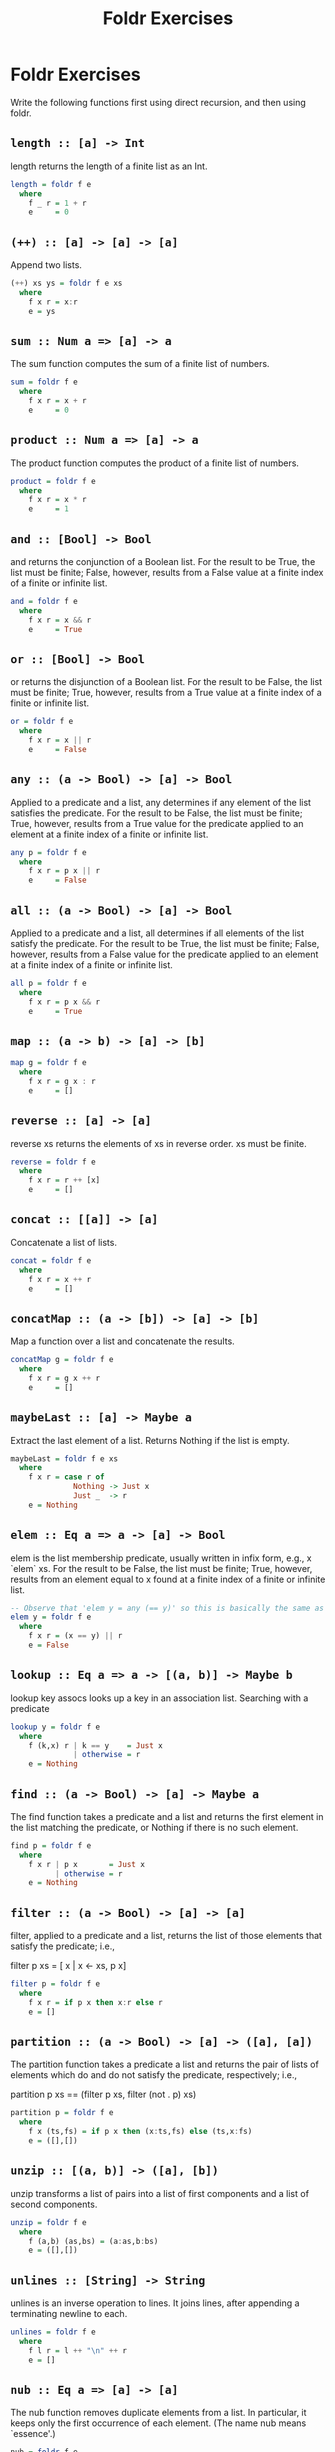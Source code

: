 #+TITLE: Foldr Exercises

* Foldr Exercises

Write the following functions first using direct recursion, and then
using foldr.

** ~length :: [a] -> Int~
length returns the length of a finite list as an Int.

#+BEGIN_SRC haskell
length = foldr f e
  where
    f _ r = 1 + r
    e     = 0
#+END_SRC

** ~(++) :: [a] -> [a] -> [a]~

Append two lists.

#+BEGIN_SRC haskell
(++) xs ys = foldr f e xs
  where
    f x r = x:r
    e = ys
#+END_SRC

** ~sum :: Num a => [a] -> a~

The sum function computes the sum of a finite list of numbers.

#+BEGIN_SRC haskell
sum = foldr f e
  where
    f x r = x + r
    e     = 0
#+END_SRC

** ~product :: Num a => [a] -> a~

The product function computes the product of a finite list of numbers.

#+BEGIN_SRC haskell
product = foldr f e
  where
    f x r = x * r
    e     = 1
#+END_SRC

** ~and :: [Bool] -> Bool~

and returns the conjunction of a Boolean list. For the result to be
True, the list must be finite; False, however, results from a False
value at a finite index of a finite or infinite list.

#+BEGIN_SRC haskell
and = foldr f e
  where
    f x r = x && r
    e     = True
#+END_SRC

** ~or :: [Bool] -> Bool~

or returns the disjunction of a Boolean list. For the result to be False, the list must be finite; True, however, results from a True value at a finite index of a finite or infinite list.

#+BEGIN_SRC haskell
or = foldr f e
  where
    f x r = x || r
    e     = False
#+END_SRC

** ~any :: (a -> Bool) -> [a] -> Bool~

Applied to a predicate and a list, any determines if any element of the list satisfies the predicate. For the result to be False, the list must be finite; True, however, results from a True value for the predicate applied to an element at a finite index of a finite or infinite list.

#+BEGIN_SRC haskell
any p = foldr f e
  where
    f x r = p x || r
    e     = False
#+END_SRC


** ~all :: (a -> Bool) -> [a] -> Bool~

Applied to a predicate and a list, all determines if all elements of the list satisfy the predicate. For the result to be True, the list must be finite; False, however, results from a False value for the predicate applied to an element at a finite index of a finite or infinite list.

#+BEGIN_SRC haskell
all p = foldr f e
  where
    f x r = p x && r
    e     = True
#+END_SRC

** ~map :: (a -> b) -> [a] -> [b]~

#+BEGIN_SRC haskell
map g = foldr f e
  where
    f x r = g x : r
    e     = []
#+END_SRC

** ~reverse :: [a] -> [a]~

reverse xs returns the elements of xs in reverse order. xs must be finite.

#+BEGIN_SRC haskell
reverse = foldr f e
  where
    f x r = r ++ [x]
    e     = []
#+END_SRC

** ~concat :: [[a]] -> [a]~

Concatenate a list of lists.

#+BEGIN_SRC haskell
concat = foldr f e
  where
    f x r = x ++ r
    e     = []
#+END_SRC

** ~concatMap :: (a -> [b]) -> [a] -> [b]~

Map a function over a list and concatenate the results.

#+BEGIN_SRC haskell
concatMap g = foldr f e
  where
    f x r = g x ++ r
    e     = []
#+END_SRC

** ~maybeLast :: [a] -> Maybe a~
Extract the last element of a list. Returns Nothing if the list is empty.

#+BEGIN_SRC haskell
maybeLast = foldr f e xs
  where
    f x r = case r of
              Nothing -> Just x
              Just _  -> r
    e = Nothing
#+END_SRC

** ~elem :: Eq a => a -> [a] -> Bool~

elem is the list membership predicate, usually written in infix form, e.g., x `elem` xs. For the result to be False, the list must be finite; True, however, results from an element equal to x found at a finite index of a finite or infinite list.

#+BEGIN_SRC haskell
-- Observe that 'elem y = any (== y)' so this is basically the same as any:
elem y = foldr f e
  where
    f x r = (x == y) || r
    e = False
#+END_SRC

** ~lookup :: Eq a => a -> [(a, b)] -> Maybe b~

lookup key assocs looks up a key in an association list.
Searching with a predicate

#+BEGIN_SRC haskell
lookup y = foldr f e
  where
    f (k,x) r | k == y    = Just x
              | otherwise = r
    e = Nothing
#+END_SRC

** ~find :: (a -> Bool) -> [a] -> Maybe a~

The find function takes a predicate and a list and returns the first element in the list matching the predicate, or Nothing if there is no such element.

#+BEGIN_SRC haskell
find p = foldr f e
  where
    f x r | p x       = Just x
          | otherwise = r
    e = Nothing
#+END_SRC


** ~filter :: (a -> Bool) -> [a] -> [a]~

filter, applied to a predicate and a list, returns the list of those elements that satisfy the predicate; i.e.,

 filter p xs = [ x | x <- xs, p x]

#+BEGIN_SRC haskell
filter p = foldr f e
  where
    f x r = if p x then x:r else r
    e = []
#+END_SRC

** ~partition :: (a -> Bool) -> [a] -> ([a], [a])~


The partition function takes a predicate a list and returns the pair of lists of elements which do and do not satisfy the predicate, respectively; i.e.,

 partition p xs == (filter p xs, filter (not . p) xs)

#+BEGIN_SRC haskell
partition p = foldr f e
  where
    f x (ts,fs) = if p x then (x:ts,fs) else (ts,x:fs)
    e = ([],[])
#+END_SRC

** ~unzip :: [(a, b)] -> ([a], [b])~

unzip transforms a list of pairs into a list of first components and a
list of second components.

#+BEGIN_SRC haskell
unzip = foldr f e
  where
    f (a,b) (as,bs) = (a:as,b:bs)
    e = ([],[])
#+END_SRC

** ~unlines :: [String] -> String~

unlines is an inverse operation to lines. It joins lines, after
appending a terminating newline to each.

#+BEGIN_SRC haskell
unlines = foldr f e
  where
    f l r = l ++ "\n" ++ r
    e = []
#+END_SRC

** ~nub :: Eq a => [a] -> [a]~

The nub function removes duplicate elements from a list. In
particular, it keeps only the first occurrence of each element. (The
name nub means `essence'.)

#+BEGIN_SRC haskell
nub = foldr f e
  where
    f x r | x `elem` r = r
          | otherwise  = x:r
    e = []
#+END_SRC

** ~union :: Eq a => [a] -> [a] -> [a]~

The union function returns the list union of the two lists. For example,

 "dog" `union` "cow" == "dogcw"

Duplicates, and elements of the first list, are removed from the the
second list, but if the first list contains duplicates, so will the
result.

#+BEGIN_SRC haskell
union xs ys = foldr f e ys
  where
    f y r | y `elem` xs = r
          | else        = r ++ [y]
    e = xs
#+END_SRC

** ~intersect :: Eq a => [a] -> [a] -> [a]~

The intersect function takes the list intersection of two lists. For example,

 [1,2,3,4] `intersect` [2,4,6,8] == [2,4]

If the first list contains duplicates, so will the result.

 [1,2,2,3,4] `intersect` [6,4,4,2] == [2,2,4]

#+BEGIN_SRC haskell
intersect xs ys = foldr f e ys
  where
    f y r | y `elem` xs = y:r
          | otherwise   = r
    e = []
#+END_SRC

** ~sort :: Ord a => [a] -> [a]~

The sort function implements a stable sorting algorithm.


You can assume that there is a function ~insert :: Ord a => a -> [a]
-> [a]~ that takes an element and a list and inserts the element into
the list at the last position where it is still less than or equal to
the next element.

#+BEGIN_SRC haskell
sort = foldr f e
  where
    f x r = insert x r
    e = []
#+END_SRC


** ~null :: [a] -> Bool~

Test whether a list is empty.

#+BEGIN_SRC haskell
null xs = foldr f e xs
  where
    f x r = False
    e     = True
#+END_SRC


** ~intersperse :: a -> [a] -> [a]~

The intersperse function takes an element and a list and `intersperses' that element between the elements of the list. For example,

 intersperse ',' "abcde" == "a,b,c,d,e"

#+BEGIN_SRC haskell
intersperse c = foldr f e
  where
    f x r = case r of
              [] -> [x]
              _  -> x : c : r
    e     = []
#+END_SRC


** ~permutations :: [a] -> [[a]]~
The permutations function returns the list of all permutations of the
argument. E.g.:

permutations "abc" == ["abc","bac","bca","acb","cab","cba"]

Note that it is ok if your solution returns the permutations in any
order. E.g.

permutations "abc" == ["abc","bac","cba","bca","cab","acb"]

is also correct.

#+BEGIN_SRC haskell
permutations :: [a] -> [[a]]
permutations = foldr f e
  where
    f x r = concatMap (insertEverywhere x) r
    e     = [[]]

insertEverywhere             :: a -> [a] -> [[a]]
insertEverywhere x []        = [[x]]
insertEverywhere x xs@(y:ys) = (x:xs) : map (y:) (insertEverywhere x ys)
#+END_SRC

** ~scanr :: (a -> b -> b) -> b -> [a] -> [b]~


scanr is similar to foldr but returns a list of successive reduced
 values from the right:

 scanr g z [x_1, x_2, .., x_n] == [x_1 `g` .., .., x_(n-1) `g` z ,x_n `g` z,z]

Note that

 head (scanr f z xs) == foldr f z xs.


#+BEGIN_SRC haskell
scanr g z = foldr f e
  where
    f x r@(y:_) = g x y : r
    e = [z]
#+END_SRC

** ~mapAccumR :: (acc -> x -> (acc, y)) -> acc -> [x] -> (acc, [y])~

The mapAccumR function behaves like a combination of map and foldr; it applies a function to each element of a list, passing an accumulating parameter from right to left, and returning a final value of this accumulator together with the new list.
Infinite lists

#+BEGIN_SRC haskell
mapAccumR g z = foldr f e
  where
    f x (ra,ry) = let (acc,y) = g ra x in (acc,y:ry)
    e = (z,[])
#+END_SRC

** ~takeWhile :: (a -> Bool) -> [a] -> [a]~


takeWhile, applied to a predicate p and a list xs, returns the longest prefix (possibly empty) of xs of elements that satisfy p:

 takeWhile (< 3) [1,2,3,4,1,2,3,4] == [1,2]
 takeWhile (< 9) [1,2,3] == [1,2,3]
 takeWhile (< 0) [1,2,3] == []


#+BEGIN_SRC haskell
takeWhile p = foldr f e
  where
    f x r = if p x then x:r else []
    e = []
#+END_SRC

** ~group :: Eq a => [a] -> [[a]]~

The group function takes a list and returns a list of lists such that the concatenation of the result is equal to the argument. Moreover, each sublist in the result contains only equal elements. For example,

 group "Mississippi" = ["M","i","ss","i","ss","i","pp","i"]

#+BEGIN_SRC haskell
group = foldr f e
  where
    f x r = case r of
              [] -> [x]:r                                -- handling the base case
              (ys@(y:_):rs) | x == y    -> (x:ys):rs     -- append to current series
                            | otherwise -> [x]:r         -- start a new series
    e = []
#+END_SRC

** ~tails :: [a] -> [[a]]~


The tails function returns all final segments of the argument, longest first. For example,

 tails "abc" == ["abc", "bc", "c",""]

#+BEGIN_SRC haskell
tails = foldr f e
  where
    f x r = case r of
              []     -> [x]:r
              (ys:_) -> (x:ys):r
    e = []
#+END_SRC
